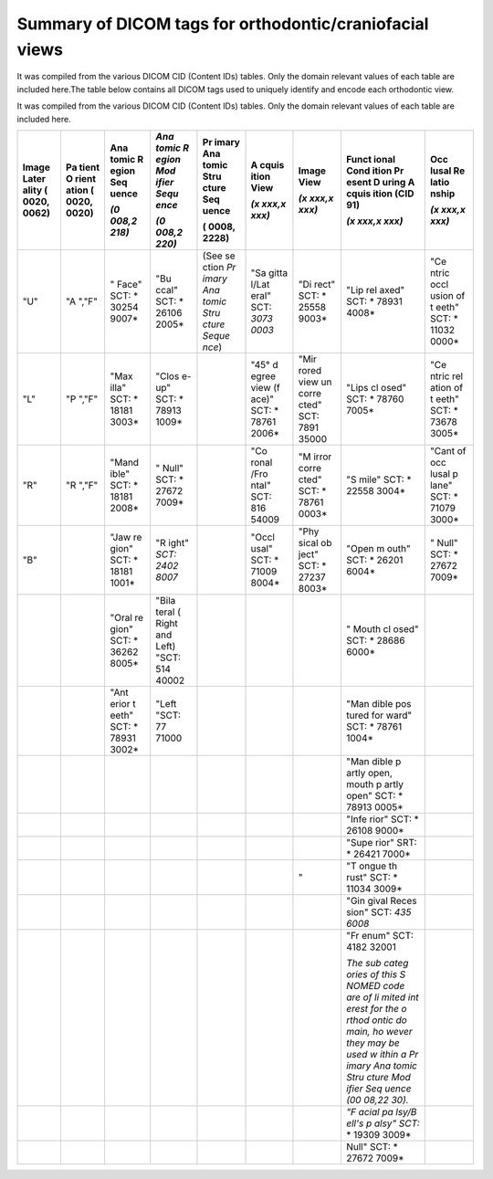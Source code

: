.. _scroll-bookmark-2:

Summary of DICOM tags for orthodontic/craniofacial views
========================================================

It was compiled from the various DICOM CID (Content IDs) tables. Only
the domain relevant values of each table are included here.The table
below contains all DICOM tags used to uniquely identify and encode each
orthodontic view.

It was compiled from the various DICOM CID (Content IDs) tables. Only
the domain relevant values of each table are included here.

.. csv-table :: testtable
	:file:	all_snomed_codes.csv
	:delim:	tab
	:header: "Image Laterality (0020,0062)","Patient Orientation (0020,0020)","Anatomic Region Sequence (0008,2218)","Anatomic Region Modifier Sequence (0008,2220)","Primary Anatomic Structure Sequence (0008,2228)","Acquisition View (xxxx,xxxx)","Image View (xxxx,xxxx)","Functional Condition Present During Acquisition (CID 91) (xxxx,xxxx)","Occlusal Relationship (xxxx,xxxx)"

+-------+-------+-------+-------+-------+-------+-------+-------+-------+
| Image | Pa    | Ana   | *Ana  | Pr    | A     | Image | Funct | Occ   |
| Later | tient | tomic | tomic | imary | cquis | View  | ional | lusal |
| ality | O     | R     | R     | Ana   | ition |       | Cond  | Re    |
| (     | rient | egion | egion | tomic | View  | *(x   | ition | latio |
| 0020, | ation | Seq   | Mod   | Stru  |       | xxx,x | Pr    | nship |
| 0062) | (     | uence | ifier | cture | *(x   | xxx)* | esent |       |
|       | 0020, |       | Sequ  | Seq   | xxx,x |       | D     | *(x   |
|       | 0020) | *(0   | ence* | uence | xxx)* |       | uring | xxx,x |
|       |       | 008,2 |       |       |       |       | A     | xxx)* |
|       |       | 218)* | *(0   | (     |       |       | cquis |       |
|       |       |       | 008,2 | 0008, |       |       | ition |       |
|       |       |       | 220)* | 2228) |       |       | (CID  |       |
|       |       |       |       |       |       |       | 91)   |       |
|       |       |       |       |       |       |       |       |       |
|       |       |       |       |       |       |       | *(x   |       |
|       |       |       |       |       |       |       | xxx,x |       |
|       |       |       |       |       |       |       | xxx)* |       |
+=======+=======+=======+=======+=======+=======+=======+=======+=======+
| "U"   | "A    | "     | "Bu   | (See  | "Sa   | "Di   | "Lip  | "Ce   |
|       | ","F" | Face" | ccal" | se    | gitta | rect" | rel   | ntric |
|       |       | SCT:  | SCT:  | ction | l/Lat | SCT:  | axed" | occl  |
|       |       | *     | *     | *Pr   | eral" | *     | SCT:  | usion |
|       |       | 30254 | 26106 | imary | SCT:  | 25558 | *     | of    |
|       |       | 9007* | 2005* | Ana   | *3073 | 9003* | 78931 | t     |
|       |       |       |       | tomic | 0003* |       | 4008* | eeth" |
|       |       |       |       | Stru  |       |       |       | SCT:  |
|       |       |       |       | cture |       |       |       | *     |
|       |       |       |       | Seque |       |       |       | 11032 |
|       |       |       |       | nce*) |       |       |       | 0000* |
+-------+-------+-------+-------+-------+-------+-------+-------+-------+
| "L"   | "P    | "Max  | "Clos |       | "45°  | "Mir  | "Lips | "Ce   |
|       | ","F" | illa" | e-up" |       | d     | rored | cl    | ntric |
|       |       | SCT:  | SCT:  |       | egree | view  | osed" | rel   |
|       |       | *     | *     |       | view  | un    | SCT:  | ation |
|       |       | 18181 | 78913 |       | (f    | corre | *     | of    |
|       |       | 3003* | 1009* |       | ace)" | cted" | 78760 | t     |
|       |       |       |       |       | SCT:  | SCT:  | 7005* | eeth" |
|       |       |       |       |       | *     | 7891  |       | SCT:  |
|       |       |       |       |       | 78761 | 35000 |       | *     |
|       |       |       |       |       | 2006* |       |       | 73678 |
|       |       |       |       |       |       |       |       | 3005* |
+-------+-------+-------+-------+-------+-------+-------+-------+-------+
| "R"   | "R    | "Mand | "     |       | "Co   | "M    | "S    | "Cant |
|       | ","F" | ible" | Null" |       | ronal | irror | mile" | of    |
|       |       | SCT:  | SCT:  |       | /Fro  | corre | SCT:  | occ   |
|       |       | *     | *     |       | ntal" | cted" | *     | lusal |
|       |       | 18181 | 27672 |       | SCT:  | SCT:  | 22558 | p     |
|       |       | 2008* | 7009* |       | 816   | *     | 3004* | lane" |
|       |       |       |       |       | 54009 | 78761 |       | SCT:  |
|       |       |       |       |       |       | 0003* |       | *     |
|       |       |       |       |       |       |       |       | 71079 |
|       |       |       |       |       |       |       |       | 3000* |
+-------+-------+-------+-------+-------+-------+-------+-------+-------+
| "B"   |       | "Jaw  | "R    |       | "Occl | "Phy  | "Open | "     |
|       |       | re    | ight" |       | usal" | sical | m     | Null" |
|       |       | gion" | *SCT: |       | SCT:  | ob    | outh" | SCT:  |
|       |       | SCT:  | 2402  |       | *     | ject" | SCT:  | *     |
|       |       | *     | 8007* |       | 71009 | SCT:  | *     | 27672 |
|       |       | 18181 |       |       | 8004* | *     | 26201 | 7009* |
|       |       | 1001* |       |       |       | 27237 | 6004* |       |
|       |       |       |       |       |       | 8003* |       |       |
+-------+-------+-------+-------+-------+-------+-------+-------+-------+
|       |       | "Oral | "Bila |       |       |       | "     |       |
|       |       | re    | teral |       |       |       | Mouth |       |
|       |       | gion" | (     |       |       |       | cl    |       |
|       |       | SCT:  | Right |       |       |       | osed" |       |
|       |       | *     | and   |       |       |       | SCT:  |       |
|       |       | 36262 | Left) |       |       |       | *     |       |
|       |       | 8005* | "SCT: |       |       |       | 28686 |       |
|       |       |       | 514   |       |       |       | 6000* |       |
|       |       |       | 40002 |       |       |       |       |       |
+-------+-------+-------+-------+-------+-------+-------+-------+-------+
|       |       | "Ant  | "Left |       |       |       | "Man  |       |
|       |       | erior | "SCT: |       |       |       | dible |       |
|       |       | t     | 77    |       |       |       | pos   |       |
|       |       | eeth" | 71000 |       |       |       | tured |       |
|       |       | SCT:  |       |       |       |       | for   |       |
|       |       | *     |       |       |       |       | ward" |       |
|       |       | 78931 |       |       |       |       | SCT:  |       |
|       |       | 3002* |       |       |       |       | *     |       |
|       |       |       |       |       |       |       | 78761 |       |
|       |       |       |       |       |       |       | 1004* |       |
+-------+-------+-------+-------+-------+-------+-------+-------+-------+
|       |       |       |       |       |       |       | "Man  |       |
|       |       |       |       |       |       |       | dible |       |
|       |       |       |       |       |       |       | p     |       |
|       |       |       |       |       |       |       | artly |       |
|       |       |       |       |       |       |       | open, |       |
|       |       |       |       |       |       |       | mouth |       |
|       |       |       |       |       |       |       | p     |       |
|       |       |       |       |       |       |       | artly |       |
|       |       |       |       |       |       |       | open" |       |
|       |       |       |       |       |       |       | SCT:  |       |
|       |       |       |       |       |       |       | *     |       |
|       |       |       |       |       |       |       | 78913 |       |
|       |       |       |       |       |       |       | 0005* |       |
+-------+-------+-------+-------+-------+-------+-------+-------+-------+
|       |       |       |       |       |       |       | "Infe |       |
|       |       |       |       |       |       |       | rior" |       |
|       |       |       |       |       |       |       | SCT:  |       |
|       |       |       |       |       |       |       | *     |       |
|       |       |       |       |       |       |       | 26108 |       |
|       |       |       |       |       |       |       | 9000* |       |
+-------+-------+-------+-------+-------+-------+-------+-------+-------+
|       |       |       |       |       |       |       | "Supe |       |
|       |       |       |       |       |       |       | rior" |       |
|       |       |       |       |       |       |       | SRT:  |       |
|       |       |       |       |       |       |       | *     |       |
|       |       |       |       |       |       |       | 26421 |       |
|       |       |       |       |       |       |       | 7000* |       |
+-------+-------+-------+-------+-------+-------+-------+-------+-------+
|       |       |       |       |       |       | "     | "T    |       |
|       |       |       |       |       |       |       | ongue |       |
|       |       |       |       |       |       |       | th    |       |
|       |       |       |       |       |       |       | rust" |       |
|       |       |       |       |       |       |       | SCT:  |       |
|       |       |       |       |       |       |       | *     |       |
|       |       |       |       |       |       |       | 11034 |       |
|       |       |       |       |       |       |       | 3009* |       |
+-------+-------+-------+-------+-------+-------+-------+-------+-------+
|       |       |       |       |       |       |       | "Gin  |       |
|       |       |       |       |       |       |       | gival |       |
|       |       |       |       |       |       |       | Reces |       |
|       |       |       |       |       |       |       | sion" |       |
|       |       |       |       |       |       |       | SCT:  |       |
|       |       |       |       |       |       |       | *435  |       |
|       |       |       |       |       |       |       | 6008* |       |
+-------+-------+-------+-------+-------+-------+-------+-------+-------+
|       |       |       |       |       |       |       | "Fr   |       |
|       |       |       |       |       |       |       | enum" |       |
|       |       |       |       |       |       |       | SCT:  |       |
|       |       |       |       |       |       |       | 4182  |       |
|       |       |       |       |       |       |       | 32001 |       |
|       |       |       |       |       |       |       |       |       |
|       |       |       |       |       |       |       | *The  |       |
|       |       |       |       |       |       |       | sub   |       |
|       |       |       |       |       |       |       | categ |       |
|       |       |       |       |       |       |       | ories |       |
|       |       |       |       |       |       |       | of    |       |
|       |       |       |       |       |       |       | this  |       |
|       |       |       |       |       |       |       | S     |       |
|       |       |       |       |       |       |       | NOMED |       |
|       |       |       |       |       |       |       | code  |       |
|       |       |       |       |       |       |       | are   |       |
|       |       |       |       |       |       |       | of    |       |
|       |       |       |       |       |       |       | li    |       |
|       |       |       |       |       |       |       | mited |       |
|       |       |       |       |       |       |       | int   |       |
|       |       |       |       |       |       |       | erest |       |
|       |       |       |       |       |       |       | for   |       |
|       |       |       |       |       |       |       | the   |       |
|       |       |       |       |       |       |       | o     |       |
|       |       |       |       |       |       |       | rthod |       |
|       |       |       |       |       |       |       | ontic |       |
|       |       |       |       |       |       |       | do    |       |
|       |       |       |       |       |       |       | main, |       |
|       |       |       |       |       |       |       | ho    |       |
|       |       |       |       |       |       |       | wever |       |
|       |       |       |       |       |       |       | they  |       |
|       |       |       |       |       |       |       | may   |       |
|       |       |       |       |       |       |       | be    |       |
|       |       |       |       |       |       |       | used  |       |
|       |       |       |       |       |       |       | w     |       |
|       |       |       |       |       |       |       | ithin |       |
|       |       |       |       |       |       |       | a     |       |
|       |       |       |       |       |       |       | Pr    |       |
|       |       |       |       |       |       |       | imary |       |
|       |       |       |       |       |       |       | Ana   |       |
|       |       |       |       |       |       |       | tomic |       |
|       |       |       |       |       |       |       | Stru  |       |
|       |       |       |       |       |       |       | cture |       |
|       |       |       |       |       |       |       | Mod   |       |
|       |       |       |       |       |       |       | ifier |       |
|       |       |       |       |       |       |       | Seq   |       |
|       |       |       |       |       |       |       | uence |       |
|       |       |       |       |       |       |       | (00   |       |
|       |       |       |       |       |       |       | 08,22 |       |
|       |       |       |       |       |       |       | 30).* |       |
+-------+-------+-------+-------+-------+-------+-------+-------+-------+
|       |       |       |       |       |       |       | *"F   |       |
|       |       |       |       |       |       |       | acial |       |
|       |       |       |       |       |       |       | pa    |       |
|       |       |       |       |       |       |       | lsy/B |       |
|       |       |       |       |       |       |       | ell's |       |
|       |       |       |       |       |       |       | p     |       |
|       |       |       |       |       |       |       | alsy" |       |
|       |       |       |       |       |       |       | SCT:* |       |
|       |       |       |       |       |       |       | *     |       |
|       |       |       |       |       |       |       | 19309 |       |
|       |       |       |       |       |       |       | 3009* |       |
+-------+-------+-------+-------+-------+-------+-------+-------+-------+
|       |       |       |       |       |       |       | Null" |       |
|       |       |       |       |       |       |       | SCT:  |       |
|       |       |       |       |       |       |       | *     |       |
|       |       |       |       |       |       |       | 27672 |       |
|       |       |       |       |       |       |       | 7009* |       |
+-------+-------+-------+-------+-------+-------+-------+-------+-------+
